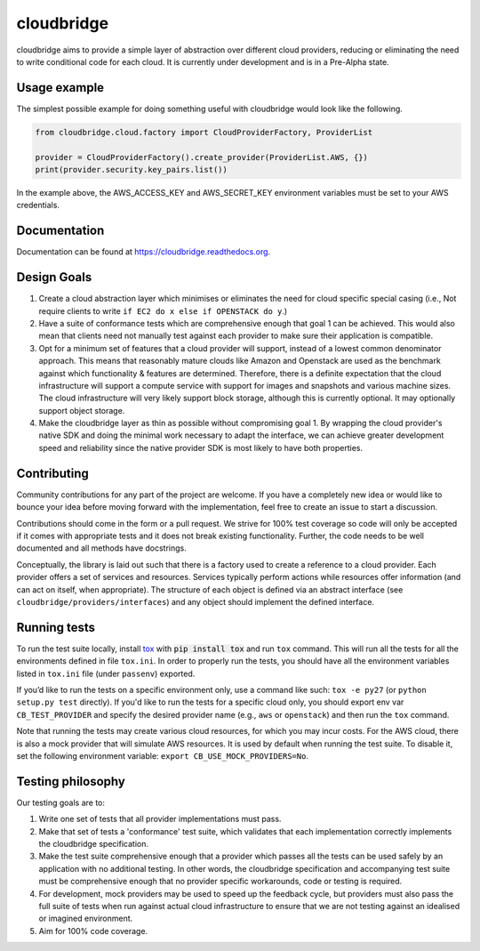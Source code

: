 cloudbridge
===========

cloudbridge aims to provide a simple layer of abstraction over
different cloud providers, reducing or eliminating the need to write
conditional code for each cloud. It is currently
under development and is in a Pre-Alpha state.

.. image:: https://landscape.io/github/gvlproject/cloudbridge/master/landscape.svg?style=flat
   :target: https://landscape.io/github/gvlproject/cloudbridge/master
   :alt: Landscape Code Health

.. image:: https://coveralls.io/repos/gvlproject/cloudbridge/badge.svg?branch=master&service=github
   :target: https://coveralls.io/github/gvlproject/cloudbridge?branch=master
   :alt: Code Coverage

.. image:: https://travis-ci.org/gvlproject/cloudbridge.svg?branch=master
   :target: https://travis-ci.org/gvlproject/cloudbridge
   :alt: Travis Build Status

.. image:: https://codeclimate.com/github/gvlproject/cloudbridge/badges/gpa.svg
   :target: https://codeclimate.com/github/gvlproject/cloudbridge
   :alt: Code Climate

.. image:: https://img.shields.io/pypi/status/cloudbridge.svg
   :target: https://pypi.python.org/pypi/cloudbridge/
   :alt: latest version available on PyPI

.. image:: https://readthedocs.org/projects/cloudbridge/badge/?version=latest
   :target: http://cloudbridge.readthedocs.org/en/latest/?badge=latest
   :alt: Documentation Status


Usage example
~~~~~~~~~~~~~

The simplest possible example for doing something useful with cloudbridge would
look like the following.

.. code-block:: python

  from cloudbridge.cloud.factory import CloudProviderFactory, ProviderList

  provider = CloudProviderFactory().create_provider(ProviderList.AWS, {})
  print(provider.security.key_pairs.list())

In the example above, the AWS_ACCESS_KEY and AWS_SECRET_KEY environment variables
must be set to your AWS credentials.


Documentation
~~~~~~~~~~~~~
Documentation can be found at https://cloudbridge.readthedocs.org.


Design Goals
~~~~~~~~~~~~

1. Create a cloud abstraction layer which minimises or eliminates the need for cloud specific special casing (i.e., Not require clients to write ``if EC2 do x else if OPENSTACK do y``.)

2. Have a suite of conformance tests which are comprehensive enough that goal 1 can be achieved. This would also mean that clients need not manually test against each provider to make sure their application is compatible.

3. Opt for a minimum set of features that a cloud provider will support, instead of  a lowest common denominator approach. This means that reasonably mature clouds like Amazon and Openstack are used as the benchmark against which functionality & features are determined. Therefore, there is a definite expectation that the cloud infrastructure will support a compute service with support for images and snapshots and various machine sizes. The cloud infrastructure will very likely support block storage, although this is currently optional. It may optionally support object storage.

4. Make the cloudbridge layer as thin as possible without compromising goal 1. By wrapping the cloud provider's native SDK and doing the minimal work necessary to adapt the interface, we can achieve greater development speed and reliability since the native provider SDK is most likely to have both properties.


Contributing
~~~~~~~~~~~~
Community contributions for any part of the project are welcome. If you have
a completely new idea or would like to bounce your idea before moving forward
with the implementation, feel free to create an issue to start a discussion.

Contributions should come in the form or a pull request. We strive for 100%
test coverage so code will only be accepted if it comes with appropriate tests
and it does not break existing functionality. Further, the code needs to be
well documented and all methods have docstrings.

Conceptually, the library is laid out such that there is a factory used to
create a reference to a cloud provider. Each provider offers a set of services
and resources. Services typically perform actions while resources offer
information (and can act on itself, when appropriate). The structure of each
object is defined via an abstract interface (see
``cloudbridge/providers/interfaces``) and any object should implement the
defined interface.

Running tests
~~~~~~~~~~~~~
To run the test suite locally, install `tox`_ with :code:`pip install tox`
and run ``tox`` command. This will run all the tests for
all the environments defined in file ``tox.ini``. In order to properly run the
tests, you should have all the environment variables listed in
``tox.ini`` file (under ``passenv``) exported.

If you’d like to run the tests on a specific environment only, use a command
like such: ``tox -e py27`` (or ``python setup.py test`` directly). If you'd
like to run the tests for a specific cloud only, you should export env var
``CB_TEST_PROVIDER`` and specify the desired provider name (e.g., ``aws`` or
``openstack``) and then run the ``tox`` command.

Note that running the tests may create various cloud resources, for which you
may incur costs. For the AWS cloud, there is also a mock provider that will
simulate AWS resources. It is used by default when running the test suite. To
disable it, set the following environment variable:
``export CB_USE_MOCK_PROVIDERS=No``.

Testing philosophy
~~~~~~~~~~~~~~~~~~
Our testing goals are to:

1. Write one set of tests that all provider implementations must pass.
2. Make that set of tests a 'conformance' test suite, which validates that each implementation correctly implements the cloudbridge specification.
3. Make the test suite comprehensive enough that a provider which passes all the tests can be used safely by an application with no additional testing. In other words, the cloudbridge specification and accompanying test suite must be comprehensive enough that no provider specific workarounds, code or testing is required.
4. For development, mock providers may be used to speed up the feedback cycle, but providers must also pass the full suite of tests when run against actual cloud infrastructure to ensure that we are not testing against an idealised or imagined environment.
5. Aim for 100% code coverage.

.. _`tox`: https://tox.readthedocs.org/en/latest/
